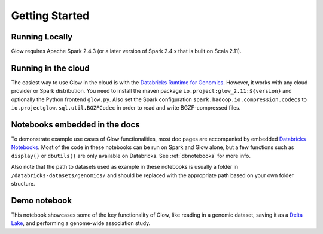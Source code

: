 Getting Started
===============

Running Locally
---------------

Glow requires Apache Spark 2.4.3 (or a later version of Spark 2.4.x that is built on Scala 2.11).

.. tabs::

    .. tab:: Python

        If you don't have a local Apache Spark installation, you can install it from PyPI:

        .. code-block:: sh

          pip install pyspark==2.4.3

        or `download a specific distribution <https://spark.apache.org/downloads.html>`_.

        Install the Python frontend from pip:

        .. code-block:: sh

          pip install glow.py

        and then start the `Spark shell <http://spark.apache.org/docs/latest/rdd-programming-guide.html#using-the-shell>`_
        with the Glow maven package:

        .. substitution-code-block:: sh

          ./bin/pyspark --packages io.projectglow:glow_2.11:|mvn-version| --conf spark.hadoop.io.compression.codecs=io.projectglow.sql.util.BGZFCodec

        To start a Jupyter notebook instead of a shell:

        .. substitution-code-block:: sh

          PYSPARK_DRIVER_PYTHON=jupyter PYSPARK_DRIVER_PYTHON_OPTS=notebook ./bin/pyspark --packages io.projectglow:glow_2.11:|mvn-version| --conf spark.hadoop.io.compression.codecs=io.projectglow.sql.util.BGZFCodec

        And now your notebook is glowing! To access the Glow functions, you need to register them with the
        Spark session.

        .. invisible-code-block: python

          path = 'test-data/tabix-test-vcf/NA12878_21_10002403.vcf.gz'

        .. code-block:: python

          import glow
          glow.register(spark)
          df = spark.read.format('vcf').load(path)

    .. tab:: Scala

        If you don't have a local Apache Spark installation,
        `download a specific distribution <https://spark.apache.org/downloads.html>`_.

        Start the `Spark shell <http://spark.apache.org/docs/latest/rdd-programming-guide.html#using-the-shell>`_
        with the Glow maven package:

        .. substitution-code-block:: sh

          ./bin/spark-shell --packages io.projectglow:glow_2.11:|mvn-version| --conf spark.hadoop.io.compression.codecs=io.projectglow.sql.util.BGZFCodec

        To access the Glow functions, you need to register them with the Spark session.

        .. code-block:: scala

          import io.projectglow.Glow
          Glow.register(spark)
          val df = spark.read.format("vcf").load(path)


Running in the cloud
--------------------

The easiest way to use Glow in the cloud is with the `Databricks Runtime for Genomics
<https://docs.databricks.com/runtime/genomicsruntime.html>`_. However, it works with any cloud
provider or Spark distribution. You need to install the maven package
``io.project:glow_2.11:${version}`` and optionally the Python frontend ``glow.py``. Also set the Spark configuration
``spark.hadoop.io.compression.codecs`` to ``io.projectglow.sql.util.BGZFCodec`` in order to read and write
BGZF-compressed files.

Notebooks embedded in the docs
------------------------------

To demonstrate example use cases of Glow functionalities, most doc pages are accompanied by embedded `Databricks Notebooks <https://docs.databricks.com/notebooks/index.html>`_. Most of the code in these notebooks can be run on Spark and Glow alone, but a few functions such as ``display()`` or ``dbutils()`` are only available on Databricks. See :ref:`dbnotebooks` for more info.

Also note that the path to datasets used as example in these notebooks is usually a folder in ``/databricks-datasets/genomics/`` and should be replaced with the appropriate path based on your own folder structure.

Demo notebook
-----------------

This notebook showcases some of the key functionality of Glow, like reading in a genomic dataset,
saving it as a `Delta Lake <https://delta.io>`_, and performing a genome-wide association study.

.. notebook:: . tertiary/gwas.html
